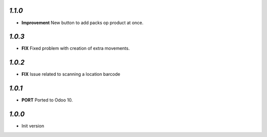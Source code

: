 `1.1.0`
-------

- **Improvement** New button to add packs op product at once.

`1.0.3`
-------

- **FIX** Fixed problem with creation of extra movements.

`1.0.2`
-------

- **FIX** Issue related to scanning a location barcode

`1.0.1`
-------

- **PORT** Ported to Odoo 10.

`1.0.0`
-------

- Init version
